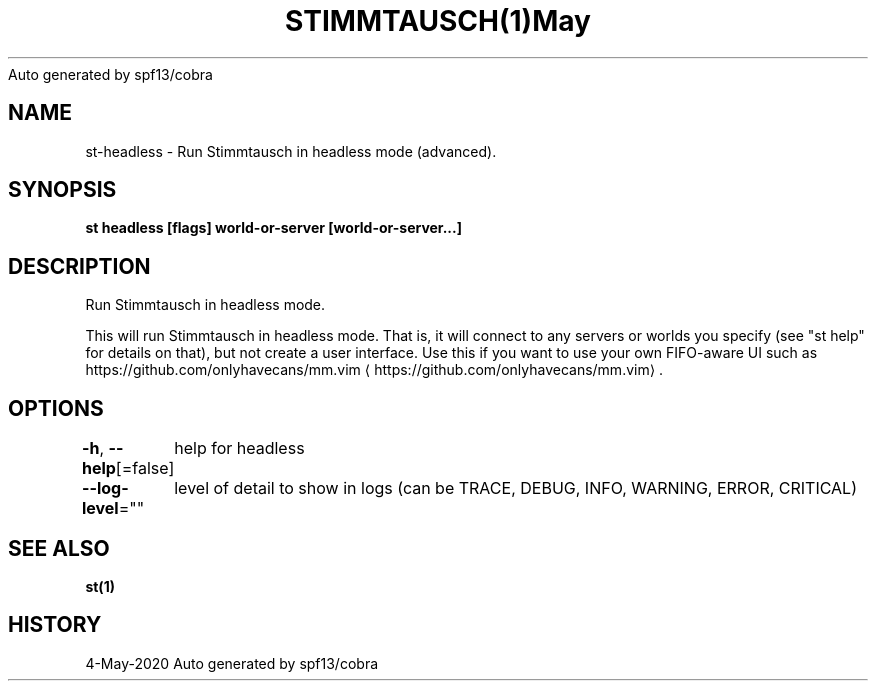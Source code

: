 .nh
.TH STIMMTAUSCH(1)May 2020
Auto generated by spf13/cobra

.SH NAME
.PP
st\-headless \- Run Stimmtausch in headless mode (advanced).


.SH SYNOPSIS
.PP
\fBst headless [flags] world\-or\-server [world\-or\-server...]\fP


.SH DESCRIPTION
.PP
Run Stimmtausch in headless mode.

.PP
This will run Stimmtausch in headless mode. That is, it will connect to any
servers or worlds you specify (see "st help" for details on that), but not
create a user interface. Use this if you want to use your own FIFO\-aware
UI such as https://github.com/onlyhavecans/mm.vim
\[la]https://github.com/onlyhavecans/mm.vim\[ra]\&.


.SH OPTIONS
.PP
\fB\-h\fP, \fB\-\-help\fP[=false]
	help for headless

.PP
\fB\-\-log\-level\fP=""
	level of detail to show in logs (can be TRACE, DEBUG, INFO, WARNING, ERROR, CRITICAL)


.SH SEE ALSO
.PP
\fBst(1)\fP


.SH HISTORY
.PP
4\-May\-2020 Auto generated by spf13/cobra
